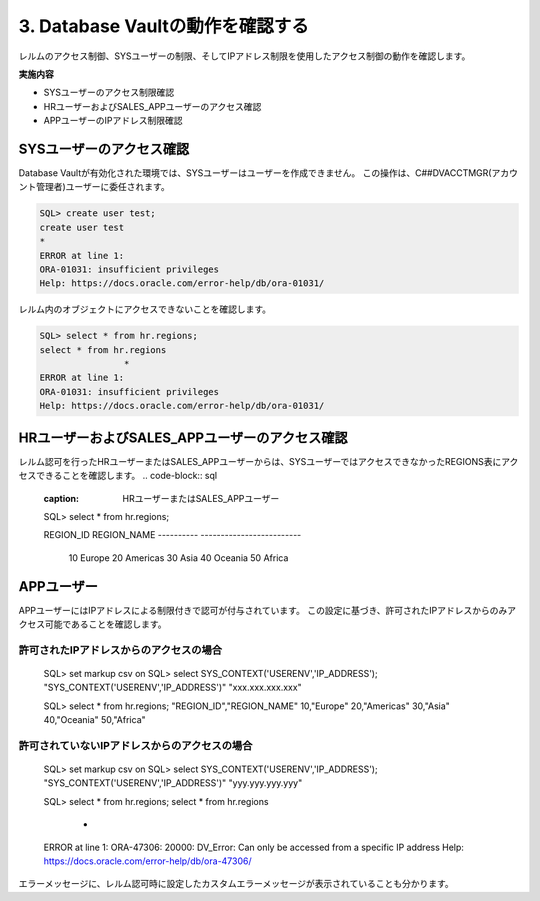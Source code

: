 ############################################
3. Database Vaultの動作を確認する
############################################

レルムのアクセス制御、SYSユーザーの制限、そしてIPアドレス制限を使用したアクセス制御の動作を確認します。

**実施内容**

+ SYSユーザーのアクセス制限確認
+ HRユーザーおよびSALES_APPユーザーのアクセス確認
+ APPユーザーのIPアドレス制限確認



********************************
SYSユーザーのアクセス確認
********************************

Database Vaultが有効化された環境では、SYSユーザーはユーザーを作成できません。
この操作は、C##DVACCTMGR(アカウント管理者)ユーザーに委任されます。

.. code-block:: sql

    SQL> create user test;
    create user test
    *
    ERROR at line 1:
    ORA-01031: insufficient privileges
    Help: https://docs.oracle.com/error-help/db/ora-01031/


レルム内のオブジェクトにアクセスできないことを確認します。

.. code-block:: sql

    SQL> select * from hr.regions;
    select * from hr.regions
                    *
    ERROR at line 1:
    ORA-01031: insufficient privileges
    Help: https://docs.oracle.com/error-help/db/ora-01031/


**********************************************
HRユーザーおよびSALES_APPユーザーのアクセス確認
**********************************************
レルム認可を行ったHRユーザーまたはSALES_APPユーザーからは、SYSユーザーではアクセスできなかったREGIONS表にアクセスできることを確認します。
.. code-block:: sql
    :caption: HRユーザーまたはSALES_APPユーザー

    SQL> select * from hr.regions;

    REGION_ID REGION_NAME
    ---------- -------------------------
            10 Europe
            20 Americas
            30 Asia
            40 Oceania
            50 Africa


********************************
APPユーザー
********************************

APPユーザーにはIPアドレスによる制限付きで認可が付与されています。
この設定に基づき、許可されたIPアドレスからのみアクセス可能であることを確認します。

許可されたIPアドレスからのアクセスの場合
==============================================
    SQL> set markup csv on
    SQL> select SYS_CONTEXT('USERENV','IP_ADDRESS');
    "SYS_CONTEXT('USERENV','IP_ADDRESS')"
    "xxx.xxx.xxx.xxx"

    SQL> select * from hr.regions;
    "REGION_ID","REGION_NAME"
    10,"Europe"
    20,"Americas"
    30,"Asia"
    40,"Oceania"
    50,"Africa"


許可されていないIPアドレスからのアクセスの場合
==============================================

    SQL> set markup csv on
    SQL> select SYS_CONTEXT('USERENV','IP_ADDRESS');
    "SYS_CONTEXT('USERENV','IP_ADDRESS')"
    "yyy.yyy.yyy.yyy"

    SQL> select * from hr.regions;
    select * from hr.regions
                    *
    ERROR at line 1:
    ORA-47306: 20000: DV_Error: Can only be accessed from a specific IP address
    Help: https://docs.oracle.com/error-help/db/ora-47306/

エラーメッセージに、レルム認可時に設定したカスタムエラーメッセージが表示されていることも分かります。

